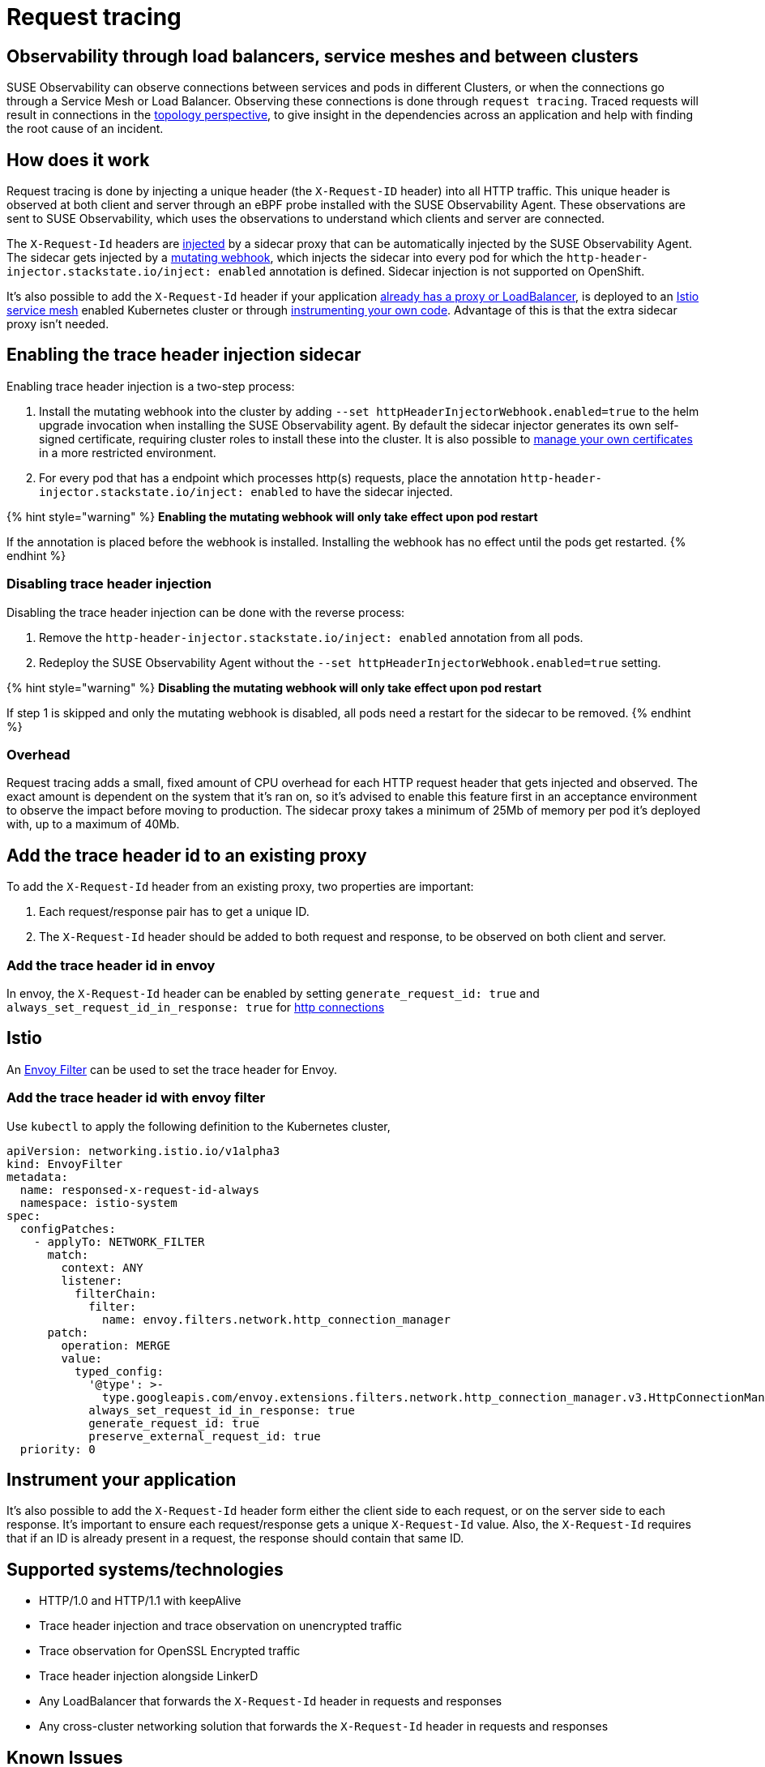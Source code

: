 = Request tracing
:description: SUSE Observability

== Observability through load balancers, service meshes and between clusters

SUSE Observability can observe connections between services and pods in different Clusters, or when the connections go through a Service Mesh or Load Balancer. Observing these connections is done through `request tracing`. Traced requests will result in connections in the xref:/use/views/k8s-topology-perspective.adoc[topology perspective], to give insight in the dependencies across an application and help with finding the root cause of an incident.

== How does it work

Request tracing is done by injecting a unique header (the `X-Request-ID` header) into all HTTP traffic. This unique header is observed at both client and server through an eBPF probe installed with the SUSE Observability Agent. These observations are sent to SUSE Observability, which uses the observations to understand which clients and server are connected.

The `X-Request-Id` headers are <<enabling-the-trace-header-injection-sidecar,injected>> by a sidecar proxy that can be automatically injected by the SUSE Observability Agent. The sidecar gets injected by a https://kubernetes.io/docs/reference/access-authn-authz/admission-controllers/#mutatingadmissionwebhook[mutating webhook], which injects the sidecar into every pod for which the `http-header-injector.stackstate.io/inject: enabled` annotation is defined. Sidecar injection is not supported on OpenShift.

It's also possible to add the `X-Request-Id` header if your application <<add-the-trace-header-id-to-an-existing-proxy,already has a proxy or LoadBalancer>>, is deployed to an <<add-the-trace-header-id-with-envoy-filter,Istio service mesh>> enabled Kubernetes cluster or through <<instrument-your-application,instrumenting your own code>>. Advantage of this is that the extra sidecar proxy isn't needed.

== Enabling the trace header injection sidecar

Enabling trace header injection is a two-step process:

. Install the mutating webhook into the cluster by adding `--set httpHeaderInjectorWebhook.enabled=true` to the helm upgrade invocation when installing the SUSE Observability agent. By default the sidecar injector generates its own self-signed certificate, requiring cluster roles to install these into the cluster. It is also possible to xref:/setup/agent/k8sTs-agent-request-tracing-certificates.adoc[manage your own certificates] in a more restricted environment.
. For every pod that has a endpoint which processes http(s) requests, place the annotation `http-header-injector.stackstate.io/inject: enabled` to have the sidecar injected.

{% hint style="warning" %}
*Enabling the mutating webhook will only take effect upon pod restart*

If the annotation is placed before the webhook is installed. Installing the webhook has no effect until the pods get restarted.
{% endhint %}

=== Disabling trace header injection

Disabling the trace header injection can be done with the reverse process:

. Remove the `http-header-injector.stackstate.io/inject: enabled` annotation from all pods.
. Redeploy the SUSE Observability Agent without the `--set httpHeaderInjectorWebhook.enabled=true` setting.

{% hint style="warning" %}
*Disabling the mutating webhook will only take effect upon pod restart*

If step 1 is skipped and only the mutating webhook is disabled, all pods need a restart for the sidecar to be removed.
{% endhint %}

=== Overhead

Request tracing adds a small, fixed amount of CPU overhead for each HTTP request header that gets injected and observed. The exact amount is dependent on the system that it's ran on, so it's advised to enable this feature first in an acceptance environment to observe the impact before moving to production. The sidecar proxy takes a minimum of 25Mb of memory per pod it's deployed with, up to a maximum of 40Mb.

== Add the trace header id to an existing proxy

To add the `X-Request-Id` header from an existing proxy, two properties are important:

. Each request/response pair has to get a unique ID.
. The `X-Request-Id` header should be added to both request and response, to be observed on both client and server.

=== Add the trace header id in envoy

In envoy, the `X-Request-Id` header can be enabled by setting `generate_request_id: true` and `always_set_request_id_in_response: true` for https://www.envoyproxy.io/docs/envoy/latest/api-v3/extensions/filters/network/http_connection_manager/v3/http_connection_manager.proto[http connections]

== Istio

An https://istio.io/latest/docs/reference/config/networking/envoy-filter/[Envoy Filter] can be used to set the trace header for Envoy.

=== Add the trace header id with envoy filter

Use `kubectl` to apply the following definition to the Kubernetes cluster,

[,yaml]
----
apiVersion: networking.istio.io/v1alpha3
kind: EnvoyFilter
metadata:
  name: responsed-x-request-id-always
  namespace: istio-system
spec:
  configPatches:
    - applyTo: NETWORK_FILTER
      match:
        context: ANY
        listener:
          filterChain:
            filter:
              name: envoy.filters.network.http_connection_manager
      patch:
        operation: MERGE
        value:
          typed_config:
            '@type': >-
              type.googleapis.com/envoy.extensions.filters.network.http_connection_manager.v3.HttpConnectionManager
            always_set_request_id_in_response: true
            generate_request_id: true
            preserve_external_request_id: true
  priority: 0
----

== Instrument your application

It's also possible to add the `X-Request-Id` header form either the client side to each request, or on the server side to each response. It's important to ensure each request/response gets a unique `X-Request-Id` value. Also, the `X-Request-Id` requires that if an ID is already present in a request, the response should contain that same ID.

== Supported systems/technologies

* HTTP/1.0 and HTTP/1.1 with keepAlive
* Trace header injection and trace observation on unencrypted traffic
* Trace observation for OpenSSL Encrypted traffic
* Trace header injection alongside LinkerD
* Any LoadBalancer that forwards the `X-Request-Id` header in requests and responses
* Any cross-cluster networking solution that forwards the `X-Request-Id` header in requests and responses

== Known Issues

=== No sidecar is injected for my pods

To make sure you setup is ok, first validate the following steps were taken:

* The `--set httpHeaderInjectorWebhook.enabled=true` flag was set during installation of the agent
* The pod has `http-header-injector.stackstate.io/inject: enabled` set
* The pod was restarted

If this does not resolve the issue, the following could be the issue:

==== Cluster networking policies

The cluster can have networking policies setup, preventing the kubernetes control-plane apiserver from contacting the mutatingvalidationwebhook which injects the sidecar. To validate this, look at the logs of the kube-apiserver, which is either in the kube-system namespace or could be managed by your cloud provider. An error like the following should be found in those logs:

----
Failed calling webhook, failing open stackstate-agent-http-header-injector-webhook.stackstate.io: failed calling webhook "stackstate-agent-http-header-injector-webhook.stackstate.io": failed to call webhook: Post "https://stackstate-agent-http-header-injector.monitoring.svc:8443/mutate?timeout=10s": context deadline exceeded
----

If this happens, be sure to adapt your cluster network policies such that the apiserver can reach the mutatingvalidationwebhook.
